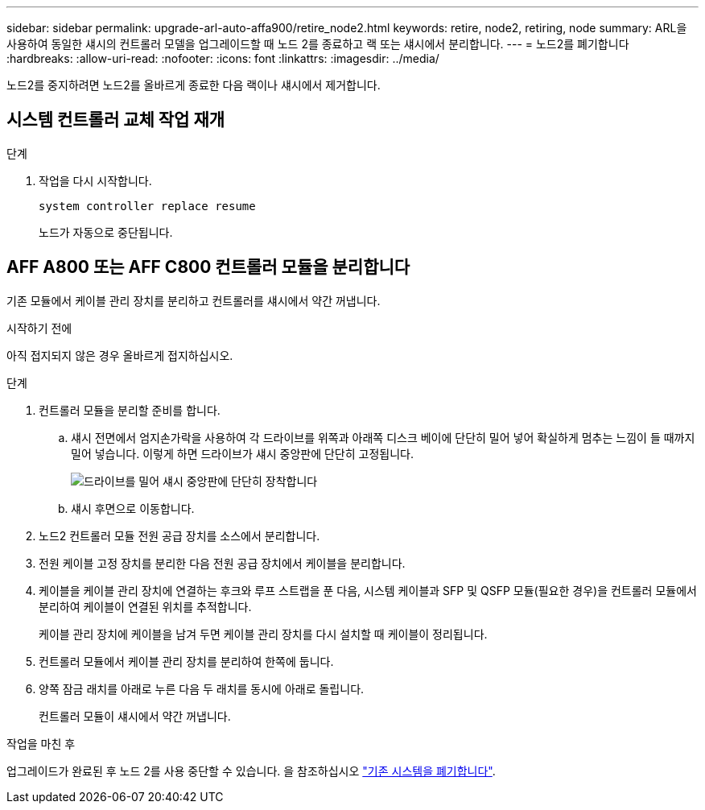---
sidebar: sidebar 
permalink: upgrade-arl-auto-affa900/retire_node2.html 
keywords: retire, node2, retiring, node 
summary: ARL을 사용하여 동일한 섀시의 컨트롤러 모델을 업그레이드할 때 노드 2를 종료하고 랙 또는 섀시에서 분리합니다. 
---
= 노드2를 폐기합니다
:hardbreaks:
:allow-uri-read: 
:nofooter: 
:icons: font
:linkattrs: 
:imagesdir: ../media/


[role="lead"]
노드2를 중지하려면 노드2를 올바르게 종료한 다음 랙이나 섀시에서 제거합니다.



== 시스템 컨트롤러 교체 작업 재개

.단계
. 작업을 다시 시작합니다.
+
`system controller replace resume`

+
노드가 자동으로 중단됩니다.





== AFF A800 또는 AFF C800 컨트롤러 모듈을 분리합니다

기존 모듈에서 케이블 관리 장치를 분리하고 컨트롤러를 섀시에서 약간 꺼냅니다.

.시작하기 전에
아직 접지되지 않은 경우 올바르게 접지하십시오.

.단계
. 컨트롤러 모듈을 분리할 준비를 합니다.
+
.. 섀시 전면에서 엄지손가락을 사용하여 각 드라이브를 위쪽과 아래쪽 디스크 베이에 단단히 밀어 넣어 확실하게 멈추는 느낌이 들 때까지 밀어 넣습니다.  이렇게 하면 드라이브가 섀시 중앙판에 단단히 고정됩니다.
+
image:drw_a800_drive_seated_IEOPS-960.png["드라이브를 밀어 섀시 중앙판에 단단히 장착합니다"]

.. 섀시 후면으로 이동합니다.


. 노드2 컨트롤러 모듈 전원 공급 장치를 소스에서 분리합니다.
. 전원 케이블 고정 장치를 분리한 다음 전원 공급 장치에서 케이블을 분리합니다.
. 케이블을 케이블 관리 장치에 연결하는 후크와 루프 스트랩을 푼 다음, 시스템 케이블과 SFP 및 QSFP 모듈(필요한 경우)을 컨트롤러 모듈에서 분리하여 케이블이 연결된 위치를 추적합니다.
+
케이블 관리 장치에 케이블을 남겨 두면 케이블 관리 장치를 다시 설치할 때 케이블이 정리됩니다.

. 컨트롤러 모듈에서 케이블 관리 장치를 분리하여 한쪽에 둡니다.
. 양쪽 잠금 래치를 아래로 누른 다음 두 래치를 동시에 아래로 돌립니다.
+
컨트롤러 모듈이 섀시에서 약간 꺼냅니다.



.작업을 마친 후
업그레이드가 완료된 후 노드 2를 사용 중단할 수 있습니다. 을 참조하십시오 link:decommission_old_system.html["기존 시스템을 폐기합니다"].
